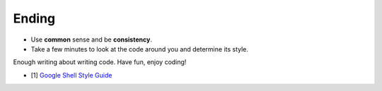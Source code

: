 Ending
===============================================================================
- Use **common** sense and be **consistency**.
- Take a few minutes to look at the code around you and determine its style.

Enough writing about writing code. Have fun, enjoy coding!

- [1] `Google Shell Style Guide <https://google.github.io/styleguide/shell.xml>`_

